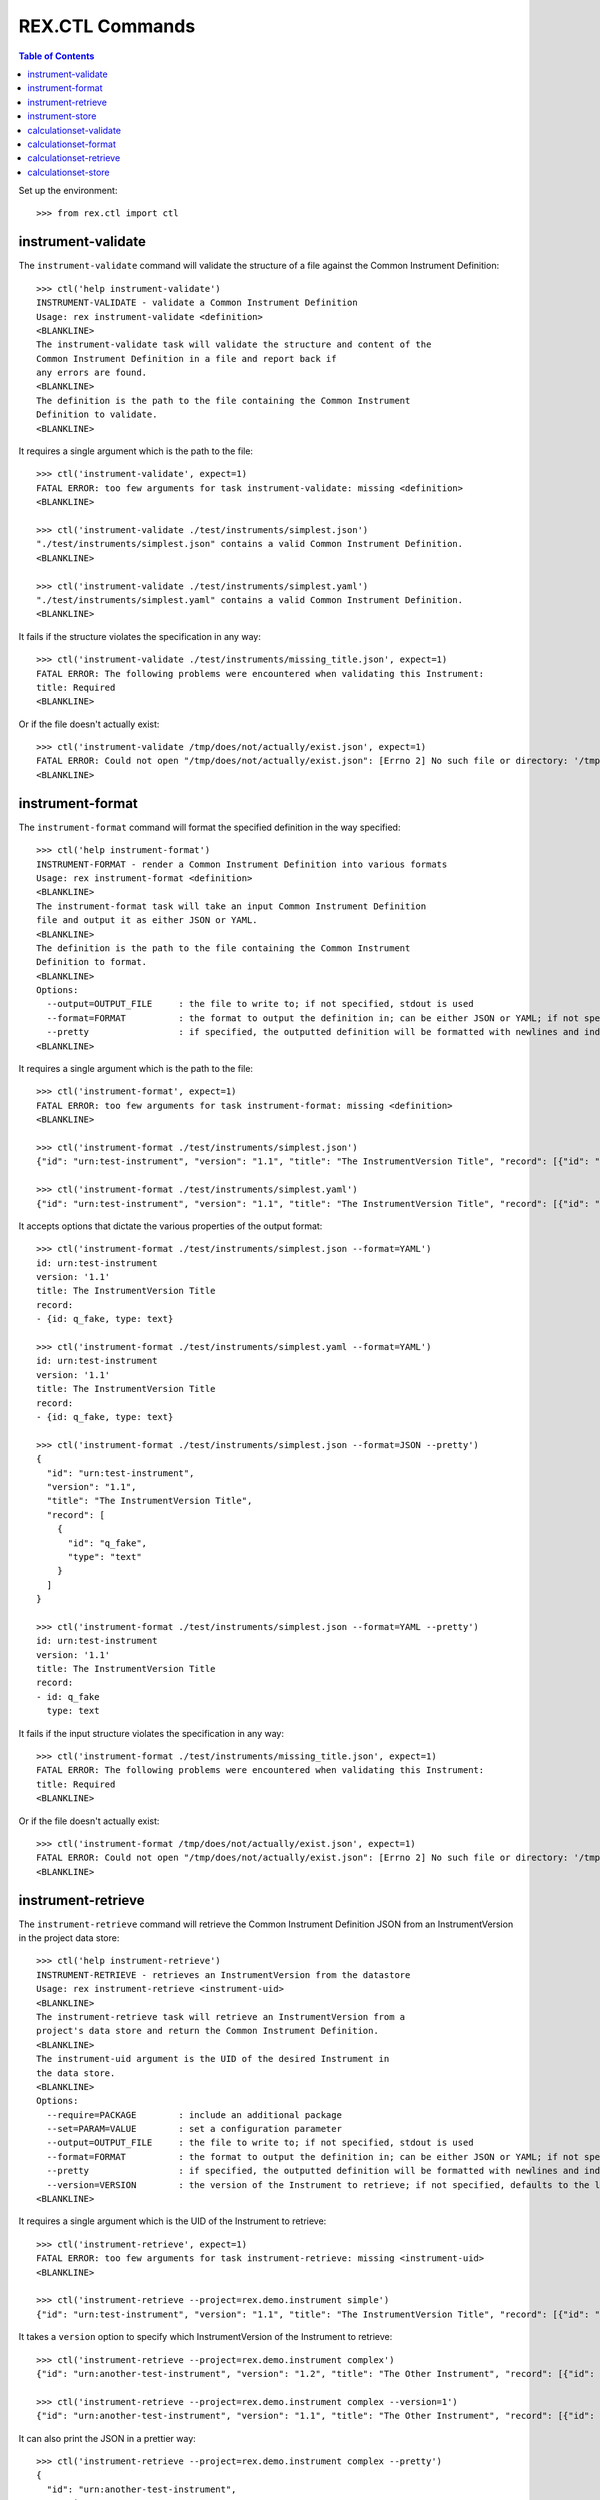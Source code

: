 ****************
REX.CTL Commands
****************

.. contents:: Table of Contents


Set up the environment::

    >>> from rex.ctl import ctl

instrument-validate
===================

The ``instrument-validate`` command will validate the structure of a file
against the Common Instrument Definition::

    >>> ctl('help instrument-validate')
    INSTRUMENT-VALIDATE - validate a Common Instrument Definition
    Usage: rex instrument-validate <definition>
    <BLANKLINE>
    The instrument-validate task will validate the structure and content of the
    Common Instrument Definition in a file and report back if
    any errors are found.
    <BLANKLINE>
    The definition is the path to the file containing the Common Instrument
    Definition to validate.
    <BLANKLINE>


It requires a single argument which is the path to the file::

    >>> ctl('instrument-validate', expect=1)
    FATAL ERROR: too few arguments for task instrument-validate: missing <definition>
    <BLANKLINE>

    >>> ctl('instrument-validate ./test/instruments/simplest.json')
    "./test/instruments/simplest.json" contains a valid Common Instrument Definition.
    <BLANKLINE>

    >>> ctl('instrument-validate ./test/instruments/simplest.yaml')
    "./test/instruments/simplest.yaml" contains a valid Common Instrument Definition.
    <BLANKLINE>


It fails if the structure violates the specification in any way::

    >>> ctl('instrument-validate ./test/instruments/missing_title.json', expect=1)
    FATAL ERROR: The following problems were encountered when validating this Instrument:
    title: Required
    <BLANKLINE>


Or if the file doesn't actually exist::

    >>> ctl('instrument-validate /tmp/does/not/actually/exist.json', expect=1)
    FATAL ERROR: Could not open "/tmp/does/not/actually/exist.json": [Errno 2] No such file or directory: '/tmp/does/not/actually/exist.json'
    <BLANKLINE>


instrument-format
=================

The ``instrument-format`` command will format the specified definition in the
way specified::

    >>> ctl('help instrument-format')
    INSTRUMENT-FORMAT - render a Common Instrument Definition into various formats
    Usage: rex instrument-format <definition>
    <BLANKLINE>
    The instrument-format task will take an input Common Instrument Definition
    file and output it as either JSON or YAML.
    <BLANKLINE>
    The definition is the path to the file containing the Common Instrument
    Definition to format.
    <BLANKLINE>
    Options:
      --output=OUTPUT_FILE     : the file to write to; if not specified, stdout is used
      --format=FORMAT          : the format to output the definition in; can be either JSON or YAML; if not specified, defaults to JSON
      --pretty                 : if specified, the outputted definition will be formatted with newlines and indentation
    <BLANKLINE>


It requires a single argument which is the path to the file::

    >>> ctl('instrument-format', expect=1)
    FATAL ERROR: too few arguments for task instrument-format: missing <definition>
    <BLANKLINE>

    >>> ctl('instrument-format ./test/instruments/simplest.json')
    {"id": "urn:test-instrument", "version": "1.1", "title": "The InstrumentVersion Title", "record": [{"id": "q_fake", "type": "text"}]}

    >>> ctl('instrument-format ./test/instruments/simplest.yaml')
    {"id": "urn:test-instrument", "version": "1.1", "title": "The InstrumentVersion Title", "record": [{"id": "q_fake", "type": "text"}]}


It accepts options that dictate the various properties of the output format::

    >>> ctl('instrument-format ./test/instruments/simplest.json --format=YAML')
    id: urn:test-instrument
    version: '1.1'
    title: The InstrumentVersion Title
    record:
    - {id: q_fake, type: text}

    >>> ctl('instrument-format ./test/instruments/simplest.yaml --format=YAML')
    id: urn:test-instrument
    version: '1.1'
    title: The InstrumentVersion Title
    record:
    - {id: q_fake, type: text}

    >>> ctl('instrument-format ./test/instruments/simplest.json --format=JSON --pretty')
    {
      "id": "urn:test-instrument",
      "version": "1.1",
      "title": "The InstrumentVersion Title",
      "record": [
        {
          "id": "q_fake",
          "type": "text"
        }
      ]
    }

    >>> ctl('instrument-format ./test/instruments/simplest.json --format=YAML --pretty')
    id: urn:test-instrument
    version: '1.1'
    title: The InstrumentVersion Title
    record:
    - id: q_fake
      type: text


It fails if the input structure violates the specification in any way::

    >>> ctl('instrument-format ./test/instruments/missing_title.json', expect=1)
    FATAL ERROR: The following problems were encountered when validating this Instrument:
    title: Required
    <BLANKLINE>


Or if the file doesn't actually exist::

    >>> ctl('instrument-format /tmp/does/not/actually/exist.json', expect=1)
    FATAL ERROR: Could not open "/tmp/does/not/actually/exist.json": [Errno 2] No such file or directory: '/tmp/does/not/actually/exist.json'
    <BLANKLINE>


instrument-retrieve
===================

The ``instrument-retrieve`` command will retrieve the Common Instrument
Definition JSON from an InstrumentVersion in the project data store::

    >>> ctl('help instrument-retrieve')
    INSTRUMENT-RETRIEVE - retrieves an InstrumentVersion from the datastore
    Usage: rex instrument-retrieve <instrument-uid>
    <BLANKLINE>
    The instrument-retrieve task will retrieve an InstrumentVersion from a
    project's data store and return the Common Instrument Definition.
    <BLANKLINE>
    The instrument-uid argument is the UID of the desired Instrument in
    the data store.
    <BLANKLINE>
    Options:
      --require=PACKAGE        : include an additional package
      --set=PARAM=VALUE        : set a configuration parameter
      --output=OUTPUT_FILE     : the file to write to; if not specified, stdout is used
      --format=FORMAT          : the format to output the definition in; can be either JSON or YAML; if not specified, defaults to JSON
      --pretty                 : if specified, the outputted definition will be formatted with newlines and indentation
      --version=VERSION        : the version of the Instrument to retrieve; if not specified, defaults to the latest version
    <BLANKLINE>


It requires a single argument which is the UID of the Instrument to retrieve::

    >>> ctl('instrument-retrieve', expect=1)
    FATAL ERROR: too few arguments for task instrument-retrieve: missing <instrument-uid>
    <BLANKLINE>

    >>> ctl('instrument-retrieve --project=rex.demo.instrument simple')
    {"id": "urn:test-instrument", "version": "1.1", "title": "The InstrumentVersion Title", "record": [{"id": "q_fake", "type": "text"}]}


It takes a ``version`` option to specify which InstrumentVersion of the
Instrument to retrieve::

    >>> ctl('instrument-retrieve --project=rex.demo.instrument complex')
    {"id": "urn:another-test-instrument", "version": "1.2", "title": "The Other Instrument", "record": [{"id": "q_foo", "type": "text"}, {"id": "q_bar", "type": "integer"}, {"id": "q_baz", "type": "boolean"}]}

    >>> ctl('instrument-retrieve --project=rex.demo.instrument complex --version=1')
    {"id": "urn:another-test-instrument", "version": "1.1", "title": "The Other Instrument", "record": [{"id": "q_foo", "type": "text"}, {"id": "q_bar", "type": "integer"}]}


It can also print the JSON in a prettier way::

    >>> ctl('instrument-retrieve --project=rex.demo.instrument complex --pretty')
    {
      "id": "urn:another-test-instrument",
      "version": "1.2",
      "title": "The Other Instrument",
      "record": [
        {
          "id": "q_foo",
          "type": "text"
        },
        {
          "id": "q_bar",
          "type": "integer"
        },
        {
          "id": "q_baz",
          "type": "boolean"
        }
      ]
    }


It can also print the definition in YAML format::

    >>> ctl('instrument-retrieve --project=rex.demo.instrument complex --pretty --format=YAML')
    id: urn:another-test-instrument
    version: '1.2'
    title: The Other Instrument
    record:
    - id: q_foo
      type: text
    - id: q_bar
      type: integer
    - id: q_baz
      type: boolean


It fails if the instrument doesn't exist::

    >>> ctl('instrument-retrieve --project=rex.demo.instrument doesntexist', expect=1)
    FATAL ERROR: Instrument "doesntexist" does not exist.
    <BLANKLINE>


Or if the version doesn't exist::

    >>> ctl('instrument-retrieve --project=rex.demo.instrument simple --version=99', expect=1)
    FATAL ERROR: The desired version of "simple" does not exist.
    <BLANKLINE>


Or if you specify a bogus format::

    >>> ctl('instrument-retrieve --project=rex.demo.instrument complex --pretty --format=XML', expect=1)
    FATAL ERROR: invalid value for option --format: Invalid format type "XML" specified
    <BLANKLINE>


instrument-store
================

The ``instrument-store`` command will load a Common Instrument Definition JSON
to an InstrumentVersion in the project data store::

    >>> ctl('help instrument-store')
    INSTRUMENT-STORE - stores an InstrumentVersion in the data store
    Usage: rex instrument-store <instrument-uid> <definition>
    <BLANKLINE>
    The instrument-store task will write a Common Instrument Definition file to
    an InstrumentVersion in the project's data store.
    <BLANKLINE>
    The instrument-uid argument is the UID of the desired Instrument to use in
    the data store. If the UID does not already exist, a new Instrument will be
    created using that UID.
    <BLANKLINE>
    The definition is the path to the file containing the Common
    Instrument Definition to use.
    <BLANKLINE>
    Options:
      --require=PACKAGE        : include an additional package
      --set=PARAM=VALUE        : set a configuration parameter
      --context=PARAM=VALUE    : the additional parameters to pass to the RexAcquire API implementations to create/save objects to the data store
      --version=VERSION        : the version to store the InstrumentVersion as; if not specified, one will be calculated
      --title=TITLE            : the title to give the Instrument, if one is being created; if not specified, the instrument UID will be used
      --published-by=NAME      : the name to record as the publisher of the InstrumentVersion; if not specified, the username of the executing user will be used
    <BLANKLINE>


It requires two arguments which are the UID of the Instrument and the path to
the file containing the JSON::

    >>> ctl('instrument-store', expect=1)
    FATAL ERROR: too few arguments for task instrument-store: missing <instrument-uid> <definition>
    <BLANKLINE>

    >>> ctl('instrument-store simple', expect=1)
    FATAL ERROR: too few arguments for task instrument-store: missing <definition>
    <BLANKLINE>

    >>> ctl('instrument-store --project=rex.demo.instrument complex ./test/instruments/simplest.json')
    Using Instrument: Complex Instrument
    Created version: 3

    >>> ctl('instrument-store --project=rex.demo.instrument complex ./test/instruments/simplest.yaml')
    Using Instrument: Complex Instrument
    Created version: 3


It takes a ``version`` option to specify which InstrumentVersion of the
Instrument to store the JSON as::

    >>> ctl('instrument-store --project=rex.demo.instrument complex ./test/instruments/simplest.json --version=1')
    Using Instrument: Complex Instrument
    ### SAVED INSTRUMENTVERSION complex1
    Updated version: 1

    >>> ctl('instrument-store --project=rex.demo.instrument complex ./test/instruments/simplest.json --version=99')
    Using Instrument: Complex Instrument
    Created version: 99


It takes a series of ``context`` options to pass extra variables to the
underlying API implementation::

    >>> ctl('instrument-store --project=rex.demo.instrument complex ./test/instruments/simplest.json --context=extra_param=foo', expect=1)
    Using Instrument: Complex Instrument
    FATAL ERROR: Expected an integer
    Got:
        'foo'
    While checking:
        extra_param
    <BLANKLINE>

    >>> ctl('instrument-store --project=rex.demo.instrument complex ./test/instruments/simplest.json --context=extra_param=123')
    Using Instrument: Complex Instrument
    ### INSTRUMENTVERSION CREATE CONTEXT: {'extra_param': 123}
    Created version: 3


If you specify the UID of an Instrument that does not exist, it will be
created for you::

    >>> ctl('instrument-store --project=rex.demo.instrument doesntexist ./test/instruments/simplest.json')
    An Instrument by "doesntexist" does not exist; creating it.
    Using Instrument: doesntexist
    Created version: 1


calculationset-validate
=======================

The ``calculationset-validate`` command will validate the structure of a file
against the Common CalculationSet Definition::

    >>> ctl('help calculationset-validate')
    CALCULATIONSET-VALIDATE - validate a Common CalculationSet Definition
    Usage: rex calculationset-validate <definition>
    <BLANKLINE>
    The calculationset-validate task will validate the structure and content of
    the Common CalculationSet Definition in a file and report back if
    any errors are found.
    <BLANKLINE>
    The definition is the path to the file containing the Common CalculationSet
    Definition to validate.
    <BLANKLINE>
    Options:
      --instrument=FILE        : the file containing the associated Instrument Definition; if not specified, then the CalculationSet will only be checked for schema violations
    <BLANKLINE>

It requires a single argument which is the path to the file::

    >>> ctl('calculationset-validate', expect=1)
    FATAL ERROR: too few arguments for task calculationset-validate: missing <definition>
    <BLANKLINE>

    >>> ctl('calculationset-validate ./test/calculationsets/simplest.json')
    "./test/calculationsets/simplest.json" contains a valid Common CalculationSet Definition.
    <BLANKLINE>

    >>> ctl('calculationset-validate ./test/calculationsets/simplest.yaml')
    "./test/calculationsets/simplest.yaml" contains a valid Common CalculationSet Definition.
    <BLANKLINE>

It fails if the structure violates the specification in any way::

    >>> ctl('calculationset-validate ./test/calculationsets/missed-instrument.json', expect=1)
    FATAL ERROR: The following problems were encountered when validating this CalculationSet:
    instrument: Required
    <BLANKLINE>

    >>> ctl('calculationset-validate ./test/calculationsets/missed-calculations.json', expect=1)
    FATAL ERROR: The following problems were encountered when validating this CalculationSet:
    calculations: Required
    <BLANKLINE>

    >>> ctl('calculationset-validate ./test/calculationsets/no-calculation-id.json', expect=1)
    FATAL ERROR: The following problems were encountered when validating this CalculationSet:
    calculations.0.id: Required
    <BLANKLINE>

    >>> ctl('calculationset-validate ./test/calculationsets/bad-calculation-method.json', expect=1)
    FATAL ERROR: The following problems were encountered when validating this CalculationSet:
    calculations.0.method: "mymethod" is not one of python, htsql
    <BLANKLINE>

    >>> ctl('calculationset-validate ./test/calculationsets/bad-calculation-type.json', expect=1)
    FATAL ERROR: The following problems were encountered when validating this CalculationSet:
    calculations.0.type: "badtype" is not one of text, integer, float, boolean, date, time, dateTime
    <BLANKLINE>

    >>> ctl('calculationset-validate ./test/calculationsets/bad-options-given-expression-and-callable.json', expect=1)
    FATAL ERROR: The following problems were encountered when validating this CalculationSet:
    calculations.0: Exactly one option of "expression" or "callable" must be specified
    <BLANKLINE>

It can validate structure against given instrument::

    >>> ctl('calculationset-validate ./test/calculationsets/simplest.json --instrument ./test/instruments/calculation.json')
    "./test/calculationsets/simplest.json" contains a valid Common CalculationSet Definition.
    <BLANKLINE>

It fails if definition contains bad instrument version::

    >>> ctl('calculationset-validate ./test/calculationsets/bad-instrument-version.json --instrument ./test/instruments/calculation.json', expect=1)
    FATAL ERROR: The following problems were encountered when validating this CalculationSet:
    instrument: Incorrect Instrument version referenced
    <BLANKLINE>

Or if calculation or instrument file doesn't actually exist::

    >>> ctl('calculationset-validate /tmp/does/not/actually/exist.json', expect=1)
    FATAL ERROR: Could not open "/tmp/does/not/actually/exist.json": [Errno 2] No such file or directory: '/tmp/does/not/actually/exist.json'
    <BLANKLINE>

    >>> ctl('calculationset-validate ./test/calculationsets/simplest.json --instrument /tmp/does/not/actually/exist.json', expect=1)
    FATAL ERROR: Could not open "/tmp/does/not/actually/exist.json": [Errno 2] No such file or directory: '/tmp/does/not/actually/exist.json'
    <BLANKLINE>


calculationset-format
=====================

The ``calculationset-format`` command will format the specified definition in the
way specified::

    >>> ctl('help calculationset-format')
    CALCULATIONSET-FORMAT - render a Common CalculationSet Definition into various formats
    Usage: rex calculationset-format <definition>
    <BLANKLINE>
    The calculationset-format task will take an input Common CalculationSet
    Definition file and output it as either JSON or YAML.
    <BLANKLINE>
    The definition is the path to the file containing the Common CalculationSet
    Definition to format.
    <BLANKLINE>
    Options:
      --require=PACKAGE        : include an additional package
      --set=PARAM=VALUE        : set a configuration parameter
      --output=OUTPUT_FILE     : the file to write to; if not specified, stdout is used
      --format=FORMAT          : the format to output the definition in; can be either JSON or YAML; if not specified, defaults to JSON
      --pretty                 : if specified, the outputted definition will be formatted with newlines and indentation
    <BLANKLINE>

It requires a single argument which is the path to the file::

    >>> ctl('calculationset-format', expect=1)
    FATAL ERROR: too few arguments for task calculationset-format: missing <definition>
    <BLANKLINE>

    >>> ctl('calculationset-format ./test/calculationsets/simplest.json')
    {"instrument": {"id": "urn:test-calculation", "version": "1.1"}, "calculations": [{"id": "calc1", "type": "integer", "method": "python", "options": {"callable": "mymodule.mycalc"}}, {"id": "calc2", "type": "integer", "method": "htsql", "options": {"expression": "/{if($offset_20150601<2, -100, 100) + switch($age, 'age18-29', 29, 'age30-49', 49, 'age50-64', 64, 'age65-and-over', 120, 0)}"}}, {"id": "calc3", "type": "boolean", "method": "python", "options": {"expression": "((-100 if offset_20150601<2 else 100) + (calc1+calc2))>=0"}}]}

    >>> ctl('calculationset-format ./test/calculationsets/simplest.yaml')
    {"instrument": {"id": "urn:test-calculation", "version": "1.1"}, "calculations": [{"id": "calc1", "type": "integer", "method": "python", "options": {"callable": "mymodule.mycalc"}}, {"id": "calc2", "type": "integer", "method": "htsql", "options": {"expression": "/{switch($age, 'age18-29', 29, 'age30-49', 49, 'age50-64', 64, 'age65-and-over', 120, 0)}"}}, {"id": "calc3", "type": "boolean", "method": "python", "options": {"expression": "(calc1+calc2)>=0"}}]}


It accepts options that dictate the various properties of the output format::

    >>> ctl('calculationset-format ./test/calculationsets/simplest.json --format=YAML')
    instrument: {id: 'urn:test-calculation', version: '1.1'}
    calculations:
    - id: calc1
      type: integer
      method: python
      options: {callable: mymodule.mycalc}
    - id: calc2
      type: integer
      method: htsql
      options: {expression: '/{if($offset_20150601<2, -100, 100) + switch($age, ''age18-29'',
          29, ''age30-49'', 49, ''age50-64'', 64, ''age65-and-over'', 120, 0)}'}
    - id: calc3
      type: boolean
      method: python
      options: {expression: ((-100 if offset_20150601<2 else 100) + (calc1+calc2))>=0}

    >>> ctl('calculationset-format ./test/calculationsets/simplest.yaml --format=JSON')
    {"instrument": {"id": "urn:test-calculation", "version": "1.1"}, "calculations": [{"id": "calc1", "type": "integer", "method": "python", "options": {"callable": "mymodule.mycalc"}}, {"id": "calc2", "type": "integer", "method": "htsql", "options": {"expression": "/{switch($age, 'age18-29', 29, 'age30-49', 49, 'age50-64', 64, 'age65-and-over', 120, 0)}"}}, {"id": "calc3", "type": "boolean", "method": "python", "options": {"expression": "(calc1+calc2)>=0"}}]}

    >>> ctl('calculationset-format ./test/calculationsets/simplest.json --format=JSON --pretty')
    {
      "instrument": {
        "id": "urn:test-calculation",
        "version": "1.1"
      },
      "calculations": [
        {
          "id": "calc1",
          "type": "integer",
          "method": "python",
          "options": {
            "callable": "mymodule.mycalc"
          }
        },
        {
          "id": "calc2",
          "type": "integer",
          "method": "htsql",
          "options": {
            "expression": "/{if($offset_20150601<2, -100, 100) + switch($age, 'age18-29', 29, 'age30-49', 49, 'age50-64', 64, 'age65-and-over', 120, 0)}"
          }
        },
        {
          "id": "calc3",
          "type": "boolean",
          "method": "python",
          "options": {
            "expression": "((-100 if offset_20150601<2 else 100) + (calc1+calc2))>=0"
          }
        }
      ]
    }

    >>> ctl('calculationset-format ./test/calculationsets/simplest.json --format=YAML --pretty')
    instrument:
      id: urn:test-calculation
      version: '1.1'
    calculations:
    - id: calc1
      type: integer
      method: python
      options:
        callable: mymodule.mycalc
    - id: calc2
      type: integer
      method: htsql
      options:
        expression: /{if($offset_20150601<2, -100, 100) + switch($age, 'age18-29', 29,
          'age30-49', 49, 'age50-64', 64, 'age65-and-over', 120, 0)}
    - id: calc3
      type: boolean
      method: python
      options:
        expression: ((-100 if offset_20150601<2 else 100) + (calc1+calc2))>=0

It fails if the input structure violates the specification in any way::

    >>> ctl('calculationset-format ./test/calculationsets/bad-calculation-method.json', expect=1)
    FATAL ERROR: The following problems were encountered when validating this CalculationSet:
    calculations.0.method: "mymethod" is not one of python, htsql
    <BLANKLINE>

Or if the file doesn't actually exist::

    >>> ctl('calculationset-format /tmp/does/not/actually/exist.json', expect=1)
    FATAL ERROR: Could not open "/tmp/does/not/actually/exist.json": [Errno 2] No such file or directory: '/tmp/does/not/actually/exist.json'
    <BLANKLINE>


calculationset-retrieve
=======================

The ``calculationset-retrieve`` command will retrieve the Common Instrument
Definition JSON from an InstrumentVersion in the project data store::

    >>> ctl('help calculationset-retrieve')
    CALCULATIONSET-RETRIEVE - retrieves an CalculationSet from the datastore
    Usage: rex calculationset-retrieve <instrument-uid>
    <BLANKLINE>
    The calculation-retrieve task will retrieve an CalculationSet from a
    project's data store and return the Common CalculationSet Definition.
    <BLANKLINE>
    The instrument-uid argument is the UID of the desired Instrument in
    the data store.
    <BLANKLINE>
    Options:
      --require=PACKAGE        : include an additional package
      --set=PARAM=VALUE        : set a configuration parameter
      --output=OUTPUT_FILE     : the file to write to; if not specified, stdout is used
      --format=FORMAT          : the format to output the definition in; can be either JSON or YAML; if not specified, defaults to JSON
      --pretty                 : if specified, the outputted definition will be formatted with newlines and indentation
      --version=VERSION        : the version of the Instrument to retrieve; if not specified, defaults to the latest version
    <BLANKLINE>

It requires a single argument which is the UID of the Instrument to retrieve::

    >>> ctl('calculationset-retrieve', expect=1)
    FATAL ERROR: too few arguments for task calculationset-retrieve: missing <instrument-uid>
    <BLANKLINE>

    >>> ctl('calculationset-retrieve --project=rex.demo.instrument calculation')
    {"instrument": {"id": "urn:test-calculation", "version": "1.1"}, "calculations": [{"id": "calc1", "type": "integer", "method": "python", "options": {"callable": "rex.demo.instrument.my_calculation1"}}, {"id": "calc2", "type": "integer", "method": "htsql", "options": {"expression": "if($subject_status='completed', -100, 100) + switch($age, 'age18-29', 29, 'age30-49', 49, 'age50-64', 64, 'age65-and-over', 120, 0)"}}, {"id": "calc3", "type": "boolean", "method": "python", "options": {"expression": "((-100 if subject_status=='completed' else 100) + (calculations['calc1']+calculations['calc2']))>=0"}}]}

    >>> ctl('calculationset-retrieve --project=rex.demo.instrument simple', expect=1)
    FATAL ERROR: No CalculationSet exists for Instrument "simple", Version 1
    <BLANKLINE>

It takes a ``version`` option to specify which InstrumentVersion of the
Instrument to retrieve::

    >>> ctl('calculationset-retrieve --project=rex.demo.instrument calculation --version=1')
    {"instrument": {"id": "urn:test-calculation", "version": "1.1"}, "calculations": [{"id": "calc1", "type": "integer", "method": "python", "options": {"callable": "rex.demo.instrument.my_calculation1"}}, {"id": "calc2", "type": "integer", "method": "htsql", "options": {"expression": "if($subject_status='completed', -100, 100) + switch($age, 'age18-29', 29, 'age30-49', 49, 'age50-64', 64, 'age65-and-over', 120, 0)"}}, {"id": "calc3", "type": "boolean", "method": "python", "options": {"expression": "((-100 if subject_status=='completed' else 100) + (calculations['calc1']+calculations['calc2']))>=0"}}]}

It can also print the JSON in a prettier way::

    >>> ctl('calculationset-retrieve --project=rex.demo.instrument calculation --pretty')
    {
      "instrument": {
        "id": "urn:test-calculation",
        "version": "1.1"
      },
      "calculations": [
        {
          "id": "calc1",
          "type": "integer",
          "method": "python",
          "options": {
            "callable": "rex.demo.instrument.my_calculation1"
          }
        },
        {
          "id": "calc2",
          "type": "integer",
          "method": "htsql",
          "options": {
            "expression": "if($subject_status='completed', -100, 100) + switch($age, 'age18-29', 29, 'age30-49', 49, 'age50-64', 64, 'age65-and-over', 120, 0)"
          }
        },
        {
          "id": "calc3",
          "type": "boolean",
          "method": "python",
          "options": {
            "expression": "((-100 if subject_status=='completed' else 100) + (calculations['calc1']+calculations['calc2']))>=0"
          }
        }
      ]
    }

It can also print the definition in YAML format::

    >>> ctl('calculationset-retrieve --project=rex.demo.instrument calculation --pretty --format=YAML')
    instrument:
      id: urn:test-calculation
      version: '1.1'
    calculations:
    - id: calc1
      type: integer
      method: python
      options:
        callable: rex.demo.instrument.my_calculation1
    - id: calc2
      type: integer
      method: htsql
      options:
        expression: if($subject_status='completed', -100, 100) + switch($age, 'age18-29',
          29, 'age30-49', 49, 'age50-64', 64, 'age65-and-over', 120, 0)
    - id: calc3
      type: boolean
      method: python
      options:
        expression: ((-100 if subject_status=='completed' else 100) + (calculations['calc1']+calculations['calc2']))>=0

It fails if the instrument doesn't exist::

    >>> ctl('calculationset-retrieve --project=rex.demo.instrument doesntexist', expect=1)
    FATAL ERROR: Instrument "doesntexist" does not exist.
    <BLANKLINE>

Or if the version doesn't exist::

    >>> ctl('calculationset-retrieve --project=rex.demo.instrument calculation --version=2', expect=1)
    FATAL ERROR: The desired version of "calculation" does not exist.
    <BLANKLINE>

Or if you specify a bogus format::

    >>> ctl('calculationset-retrieve --project=rex.demo.instrument calculation --pretty --format=XML', expect=1)
    FATAL ERROR: invalid value for option --format: Invalid format type "XML" specified
    <BLANKLINE>


calculationset-store
====================

The ``calculationset-store`` command will load a Common Instrument Definition JSON
to an InstrumentVersion in the project data store::

    >>> ctl('help calculationset-store')
    CALCULATIONSET-STORE - stores an CalculationSet in the data store
    Usage: rex calculationset-store <instrument-uid> <definition>
    <BLANKLINE>
    The calculationset-store task will write a Common CalculationSet Definition
    file to an CalculationSet in the project's data store.
    <BLANKLINE>
    The instrument-uid argument is the UID of the desired Instrument to use in
    the data store. If the UID does not already exist the task fails.
    <BLANKLINE>
    The definition is the path to the file containing the Common
    CalculationSet Definition to use.
    <BLANKLINE>
    Options:
      --require=PACKAGE        : include an additional package
      --set=PARAM=VALUE        : set a configuration parameter
      --context=PARAM=VALUE    : the additional parameters to pass to the RexAcquire API implementations to create/save objects to the data store
      --version=VERSION        : the version of Instrument to store the CalculationSet in; if not specified, one will be calculated
    <BLANKLINE>

It requires two arguments which are the UID of the Instrument and the path to
the file containing the CalculationSet JSON or YAML::

    >>> ctl('calculationset-store', expect=1)
    FATAL ERROR: too few arguments for task calculationset-store: missing <instrument-uid> <definition>
    <BLANKLINE>

    >>> ctl('calculationset-store simple', expect=1)
    FATAL ERROR: too few arguments for task calculationset-store: missing <definition>
    <BLANKLINE>

    >>> ctl('calculationset-store --project=rex.demo.instrument calculation ./test/calculationsets/simplest.json')
    Using Instrument: Calculation Instrument
    Instrument Version: 1
    ### SAVED CALCULATIONSET calculation1
    Updated existing CalculationSet

    >>> ctl('calculationset-store --project=rex.demo.instrument calculation ./test/calculationsets/simplest.yaml')
    Using Instrument: Calculation Instrument
    Instrument Version: 1
    ### SAVED CALCULATIONSET calculation1
    Updated existing CalculationSet

It takes a ``version`` option to specify which InstrumentVersion of the
Instrument to store the CalculationSet JSON as::

    >>> ctl('calculationset-store --project=rex.demo.instrument calculation ./test/calculationsets/simplest.json --version=1')
    Using Instrument: Calculation Instrument
    Instrument Version: 1
    ### SAVED CALCULATIONSET calculation1
    Updated existing CalculationSet

It fails if instrument doesnot exist::

    >>> ctl('calculationset-store --project=rex.demo.instrument doesntexist ./test/calculationsets/simplest.json', expect=1)
    FATAL ERROR: Instrument "doesntexist" does not exist.
    <BLANKLINE>

It fails if instrument version doesnot exist::

    >>> ctl('calculationset-store --project=rex.demo.instrument calculation ./test/calculationsets/simplest.json --version 2', expect=1)
    Using Instrument: Calculation Instrument
    FATAL ERROR: The desired version of "calculation" does not exist.
    <BLANKLINE>

